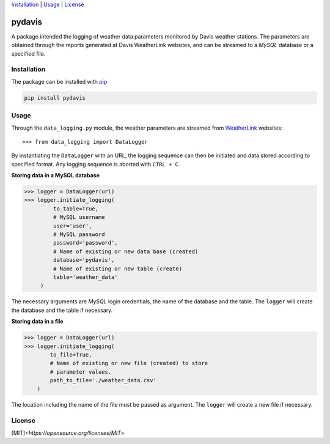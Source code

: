 Installation_ | Usage_ | License_


##################
pydavis
##################

A package intended the logging of weather data parameters monitored by
Davis weather stations. The parameters are obtained through the reports
generated at Davis WeatherLink websites, and can be streamed to a *MySQL*
database or a specified file.


************
Installation
************

The package can be installed with `pip <https://pypi.python.org/pypi/pip>`_

.. code-block:: bash

   pip install pydavis


*****
Usage
*****

Through the ``data_logging.py`` module, the weather parameters are
streamed from `WeatherLink <https://www.weatherlink.com/>`__ websites::

   >>> from data_logging import DataLogger

By instantiating the ``DataLogger`` with an URL, the logging sequence can then
be initiated and data stored according to specified format. Any logging
sequence is aborted with ``CTRL + C``.

**Storing data in a MySQL database**

.. code-block:: python

    >>> logger = DataLogger(url)
    >>> logger.initiate_logging(
             to_table=True,
             # MySQL username
             user='user',
             # MySQL password
             password='password',
             # Name of existing or new data base (created)
             database='pydavis',
             # Name of existing or new table (create)
             table='weather_data'
         )

The necessary arguments are *MySQL* login credentials, the name of the database
and the table. The ``logger`` will create the database and the table if
necessary.

**Storing data in a file**

.. code-block:: python

    >>> logger = DataLogger(url)
    >>> logger.initiate_logging(
            to_file=True,
            # Name of existing or new file (created) to store 
            # parameter values.
            path_to_file='./weather_data.csv'
        )

The location including the name of the file must be passed as argument.
The ``logger`` will create a new file if necessary.

*******
License
*******

[MIT]<`https://opensource.org/licenses/MIT`>
